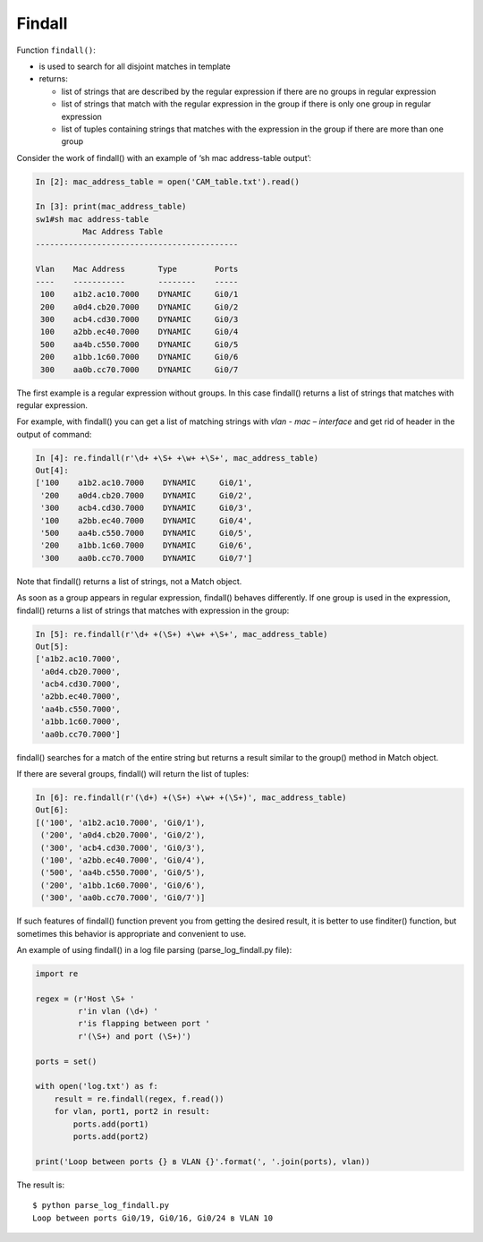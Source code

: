 Findall
----------------

Function ``findall()``: 

* is used to search for all disjoint matches in template
* returns:

  * list of strings that are described by the regular expression if there are no groups in regular expression
  * list of strings that match with the regular expression in the group if there is only one group in regular expression 
  * list of tuples containing strings that matches with the expression in the group if there are more than one group

Consider the work of findall() with an example of ‘sh mac address-table output’:

.. code:: python

    In [2]: mac_address_table = open('CAM_table.txt').read()

    In [3]: print(mac_address_table)
    sw1#sh mac address-table
              Mac Address Table
    -------------------------------------------

    Vlan    Mac Address       Type        Ports
    ----    -----------       --------    -----
     100    a1b2.ac10.7000    DYNAMIC     Gi0/1
     200    a0d4.cb20.7000    DYNAMIC     Gi0/2
     300    acb4.cd30.7000    DYNAMIC     Gi0/3
     100    a2bb.ec40.7000    DYNAMIC     Gi0/4
     500    aa4b.c550.7000    DYNAMIC     Gi0/5
     200    a1bb.1c60.7000    DYNAMIC     Gi0/6
     300    aa0b.cc70.7000    DYNAMIC     Gi0/7

The first example is a regular expression without groups. In this case findall() returns a list of strings that matches with regular expression.

For example, with findall() you can get a list of  matching strings with *vlan - mac – interface* and get rid of header in the output of command:

.. code:: python

    In [4]: re.findall(r'\d+ +\S+ +\w+ +\S+', mac_address_table)
    Out[4]:
    ['100    a1b2.ac10.7000    DYNAMIC     Gi0/1',
     '200    a0d4.cb20.7000    DYNAMIC     Gi0/2',
     '300    acb4.cd30.7000    DYNAMIC     Gi0/3',
     '100    a2bb.ec40.7000    DYNAMIC     Gi0/4',
     '500    aa4b.c550.7000    DYNAMIC     Gi0/5',
     '200    a1bb.1c60.7000    DYNAMIC     Gi0/6',
     '300    aa0b.cc70.7000    DYNAMIC     Gi0/7']

Note that findall() returns a list of strings, not a Match object.

As soon as a group appears in regular expression, findall() behaves differently. If one group is used in the expression, findall() returns a list of strings that matches with expression in the group:

.. code:: python

    In [5]: re.findall(r'\d+ +(\S+) +\w+ +\S+', mac_address_table)
    Out[5]:
    ['a1b2.ac10.7000',
     'a0d4.cb20.7000',
     'acb4.cd30.7000',
     'a2bb.ec40.7000',
     'aa4b.c550.7000',
     'a1bb.1c60.7000',
     'aa0b.cc70.7000']

findall() searches for a match of the entire string but returns a result similar to the group() method in Match object.

If there are several groups, findall() will return the list of tuples:

.. code:: python

    In [6]: re.findall(r'(\d+) +(\S+) +\w+ +(\S+)', mac_address_table)
    Out[6]:
    [('100', 'a1b2.ac10.7000', 'Gi0/1'),
     ('200', 'a0d4.cb20.7000', 'Gi0/2'),
     ('300', 'acb4.cd30.7000', 'Gi0/3'),
     ('100', 'a2bb.ec40.7000', 'Gi0/4'),
     ('500', 'aa4b.c550.7000', 'Gi0/5'),
     ('200', 'a1bb.1c60.7000', 'Gi0/6'),
     ('300', 'aa0b.cc70.7000', 'Gi0/7')]

If such features of findall() function prevent you from getting the desired result, it is better to use finditer() function, but sometimes this behavior is appropriate and convenient to use.

An example of using findall() in a log file parsing (parse_log_findall.py file):

.. code:: python

    import re

    regex = (r'Host \S+ '
             r'in vlan (\d+) '
             r'is flapping between port '
             r'(\S+) and port (\S+)')

    ports = set()

    with open('log.txt') as f:
        result = re.findall(regex, f.read())
        for vlan, port1, port2 in result:
            ports.add(port1)
            ports.add(port2)

    print('Loop between ports {} в VLAN {}'.format(', '.join(ports), vlan))

The result is:

::

    $ python parse_log_findall.py
    Loop between ports Gi0/19, Gi0/16, Gi0/24 в VLAN 10

